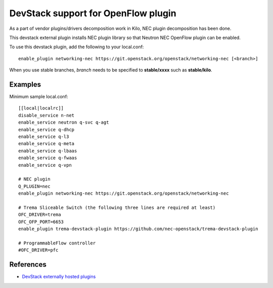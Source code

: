 .. _devstack:

====================================
DevStack support for OpenFlow plugin
====================================

As a part of vendor plugins/drivers decomposition work in Kilo,
NEC plugin decomposition has been done.

This devstack external plugin installs NEC plugin library
so that Neutron NEC OpenFlow plugin can be enabled.

To use this devstack plugin, add the following to your local.conf::

    enable_plugin networking-nec https://git.openstack.org/openstack/networking-nec [<branch>]

When you use stable branches, `branch` needs to be specified to **stable/xxxx**
such as **stable/kilo**.

Examples
========

Minimum sample local.conf::

    [[local|localrc]]
    disable_service n-net
    enable_service neutron q-svc q-agt
    enable_service q-dhcp
    enable_service q-l3
    enable_service q-meta
    enable_service q-lbaas
    enable_service q-fwaas
    enable_service q-vpn

    # NEC plugin
    Q_PLUGIN=nec
    enable_plugin networking-nec https://git.openstack.org/openstack/networking-nec

    # Trema Sliceable Switch (the following three lines are required at least)
    OFC_DRIVER=trema
    OFC_OFP_PORT=6653
    enable_plugin trema-devstack-plugin https://github.com/nec-openstack/trema-devstack-plugin

    # ProgrammableFlow controller
    #OFC_DRIVER=pfc

References
==========

* `DevStack externally hosted plugins`_

.. _DevStack externally hosted plugins: http://docs.openstack.org/developer/devstack/plugins.html#externally-hosted-plugins
